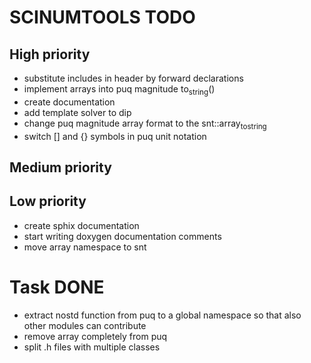 * SCINUMTOOLS TODO

** High priority
- substitute includes in header by forward declarations
- implement arrays into puq magnitude to_string()
- create documentation
- add template solver to dip
- change puq magnitude array format to the snt::array_to_string
- switch [] and {} symbols in puq unit notation
  
** Medium priority


** Low priority
- create sphix documentation
- start writing doxygen documentation comments
- move array namespace to snt
  
* Task DONE
- extract nostd function from puq to a global namespace so that also other modules can contribute
- remove array completely from puq
- split .h files with multiple classes
